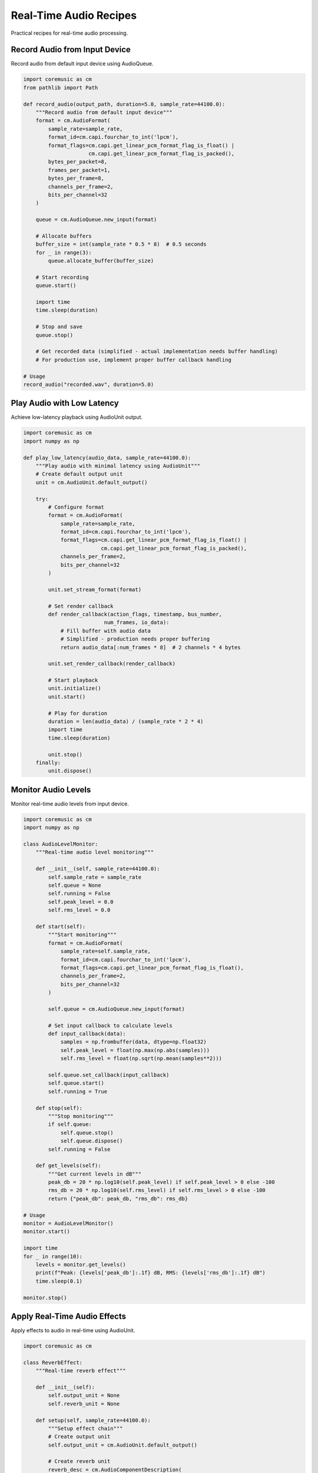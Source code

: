 Real-Time Audio Recipes
=======================

Practical recipes for real-time audio processing.

Record Audio from Input Device
-------------------------------

Record audio from default input device using AudioQueue.

.. code-block:: python

   import coremusic as cm
   from pathlib import Path

   def record_audio(output_path, duration=5.0, sample_rate=44100.0):
       """Record audio from default input device"""
       format = cm.AudioFormat(
           sample_rate=sample_rate,
           format_id=cm.capi.fourchar_to_int('lpcm'),
           format_flags=cm.capi.get_linear_pcm_format_flag_is_float() |
                        cm.capi.get_linear_pcm_format_flag_is_packed(),
           bytes_per_packet=8,
           frames_per_packet=1,
           bytes_per_frame=8,
           channels_per_frame=2,
           bits_per_channel=32
       )

       queue = cm.AudioQueue.new_input(format)

       # Allocate buffers
       buffer_size = int(sample_rate * 0.5 * 8)  # 0.5 seconds
       for _ in range(3):
           queue.allocate_buffer(buffer_size)

       # Start recording
       queue.start()

       import time
       time.sleep(duration)

       # Stop and save
       queue.stop()

       # Get recorded data (simplified - actual implementation needs buffer handling)
       # For production use, implement proper buffer callback handling

   # Usage
   record_audio("recorded.wav", duration=5.0)

Play Audio with Low Latency
----------------------------

Achieve low-latency playback using AudioUnit output.

.. code-block:: python

   import coremusic as cm
   import numpy as np

   def play_low_latency(audio_data, sample_rate=44100.0):
       """Play audio with minimal latency using AudioUnit"""
       # Create default output unit
       unit = cm.AudioUnit.default_output()

       try:
           # Configure format
           format = cm.AudioFormat(
               sample_rate=sample_rate,
               format_id=cm.capi.fourchar_to_int('lpcm'),
               format_flags=cm.capi.get_linear_pcm_format_flag_is_float() |
                            cm.capi.get_linear_pcm_format_flag_is_packed(),
               channels_per_frame=2,
               bits_per_channel=32
           )

           unit.set_stream_format(format)

           # Set render callback
           def render_callback(action_flags, timestamp, bus_number,
                             num_frames, io_data):
               # Fill buffer with audio data
               # Simplified - production needs proper buffering
               return audio_data[:num_frames * 8]  # 2 channels * 4 bytes

           unit.set_render_callback(render_callback)

           # Start playback
           unit.initialize()
           unit.start()

           # Play for duration
           duration = len(audio_data) / (sample_rate * 2 * 4)
           import time
           time.sleep(duration)

           unit.stop()
       finally:
           unit.dispose()

Monitor Audio Levels
--------------------

Monitor real-time audio levels from input device.

.. code-block:: python

   import coremusic as cm
   import numpy as np

   class AudioLevelMonitor:
       """Real-time audio level monitoring"""

       def __init__(self, sample_rate=44100.0):
           self.sample_rate = sample_rate
           self.queue = None
           self.running = False
           self.peak_level = 0.0
           self.rms_level = 0.0

       def start(self):
           """Start monitoring"""
           format = cm.AudioFormat(
               sample_rate=self.sample_rate,
               format_id=cm.capi.fourchar_to_int('lpcm'),
               format_flags=cm.capi.get_linear_pcm_format_flag_is_float(),
               channels_per_frame=2,
               bits_per_channel=32
           )

           self.queue = cm.AudioQueue.new_input(format)

           # Set input callback to calculate levels
           def input_callback(data):
               samples = np.frombuffer(data, dtype=np.float32)
               self.peak_level = float(np.max(np.abs(samples)))
               self.rms_level = float(np.sqrt(np.mean(samples**2)))

           self.queue.set_callback(input_callback)
           self.queue.start()
           self.running = True

       def stop(self):
           """Stop monitoring"""
           if self.queue:
               self.queue.stop()
               self.queue.dispose()
           self.running = False

       def get_levels(self):
           """Get current levels in dB"""
           peak_db = 20 * np.log10(self.peak_level) if self.peak_level > 0 else -100
           rms_db = 20 * np.log10(self.rms_level) if self.rms_level > 0 else -100
           return {"peak_db": peak_db, "rms_db": rms_db}

   # Usage
   monitor = AudioLevelMonitor()
   monitor.start()

   import time
   for _ in range(10):
       levels = monitor.get_levels()
       print(f"Peak: {levels['peak_db']:.1f} dB, RMS: {levels['rms_db']:.1f} dB")
       time.sleep(0.1)

   monitor.stop()

Apply Real-Time Audio Effects
------------------------------

Apply effects to audio in real-time using AudioUnit.

.. code-block:: python

   import coremusic as cm

   class ReverbEffect:
       """Real-time reverb effect"""

       def __init__(self):
           self.output_unit = None
           self.reverb_unit = None

       def setup(self, sample_rate=44100.0):
           """Setup effect chain"""
           # Create output unit
           self.output_unit = cm.AudioUnit.default_output()

           # Create reverb unit
           reverb_desc = cm.AudioComponentDescription(
               type='aufx',  # kAudioUnitType_Effect
               subtype='rvb2',  # kAudioUnitSubType_MatrixReverb
               manufacturer='appl'
           )
           self.reverb_unit = cm.AudioUnit(reverb_desc)

           # Configure format
           format = cm.AudioFormat(
               sample_rate=sample_rate,
               format_id=cm.capi.fourchar_to_int('lpcm'),
               format_flags=cm.capi.get_linear_pcm_format_flag_is_float(),
               channels_per_frame=2,
               bits_per_channel=32
           )

           self.reverb_unit.set_stream_format(format, scope='input')
           self.reverb_unit.set_stream_format(format, scope='output')
           self.output_unit.set_stream_format(format)

           # Initialize
           self.reverb_unit.initialize()
           self.output_unit.initialize()

       def set_reverb_parameters(self, room_size=0.5, dry_wet_mix=0.3):
           """Configure reverb parameters"""
           # Set room size parameter (0.0 - 1.0)
           self.reverb_unit.set_parameter(
               parameter=0,  # Room size parameter
               value=room_size,
               scope='global'
           )

           # Set dry/wet mix (0.0 = dry, 1.0 = wet)
           self.reverb_unit.set_parameter(
               parameter=1,  # Mix parameter
               value=dry_wet_mix,
               scope='global'
           )

       def start(self):
           """Start processing"""
           self.output_unit.start()

       def stop(self):
           """Stop processing"""
           self.output_unit.stop()

       def cleanup(self):
           """Clean up resources"""
           if self.output_unit:
               self.output_unit.dispose()
           if self.reverb_unit:
               self.reverb_unit.dispose()

   # Usage
   reverb = ReverbEffect()
   reverb.setup()
   reverb.set_reverb_parameters(room_size=0.7, dry_wet_mix=0.4)
   reverb.start()

   import time
   time.sleep(5.0)  # Process for 5 seconds

   reverb.stop()
   reverb.cleanup()

See Also
--------

- :doc:`audio_processing` - Audio processing recipes
- :doc:`file_operations` - File I/O recipes
